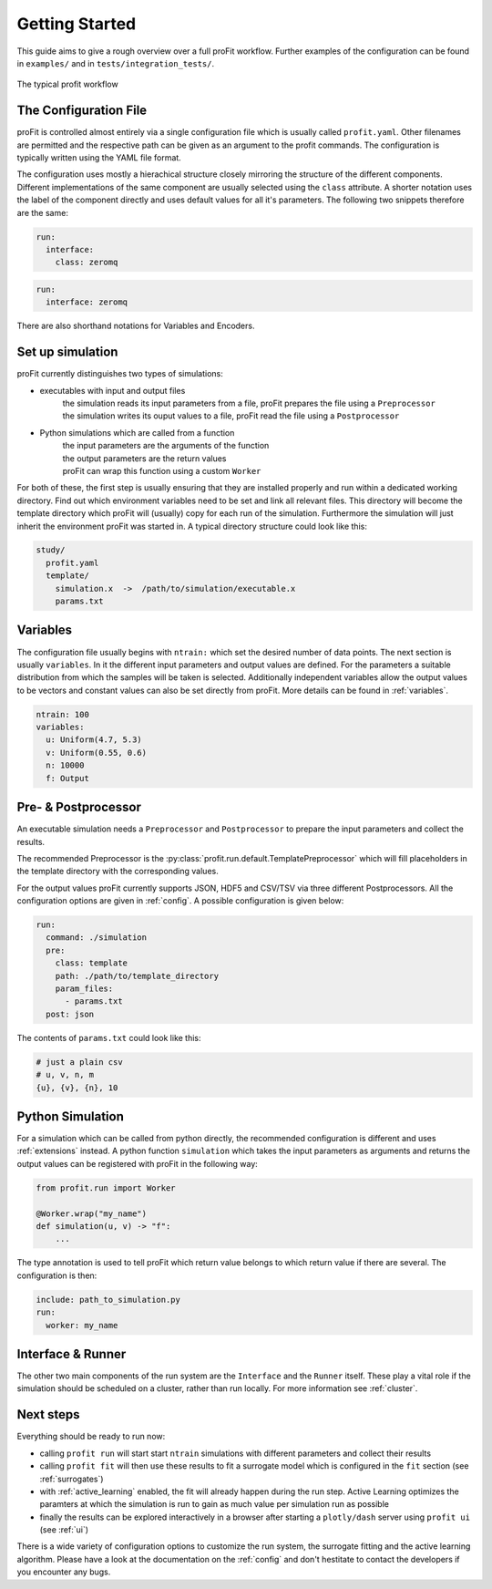 .. _start:

Getting Started
===============

This guide aims to give a rough overview over a full proFit workflow. Further examples of the configuration can be found in ``examples/`` and in ``tests/integration_tests/``.

.. figure:: pics/profit_workflow.png
   :width: 600
   :align: center

   The typical profit workflow


The Configuration File
----------------------

proFit is controlled almost entirely via a single configuration file which is usually called ``profit.yaml``. Other filenames are permitted and the respective path can be given as an argument to the profit commands. The configuration is typically written using the YAML file format.

The configuration uses mostly a hierachical structure closely mirroring the structure of the different components. Different implementations of the same component are usually selected using the ``class`` attribute. A shorter notation uses the label of the component directly and uses default values for all it's parameters. The following two snippets therefore are the same:


.. code-block:: yaml

    run:
      interface:
        class: zeromq

.. code-block:: yaml

   run:
     interface: zeromq


There are also shorthand notations for Variables and Encoders.


Set up simulation
-----------------

proFit currently distinguishes two types of simulations:

* executables with input and output files
    | the simulation reads its input parameters from a file, proFit prepares the file using a ``Preprocessor``
    | the simulation writes its ouput values to a file, proFit read the file using a ``Postprocessor``

* Python simulations which are called from a function
    | the input parameters are the arguments of the function
    | the output parameters are the return values
    | proFit can wrap this function using a custom ``Worker``


For both of these, the first step is usually ensuring that they are installed properly and run within a dedicated working directory. Find out which environment variables need to be set and link all relevant files. This directory will become the template directory which proFit will (usually) copy for each run of the simulation. Furthermore the simulation will just inherit the environment proFit was started in. A typical directory structure could look like this:

.. code-block::

   study/
     profit.yaml
     template/
       simulation.x  ->  /path/to/simulation/executable.x
       params.txt


Variables
---------

The configuration file usually begins with ``ntrain:`` which set the desired number of data points. The next section is usually ``variables``. In it the different input parameters and output values are defined. For the parameters a suitable distribution from which the samples will be taken is selected. Additionally independent variables allow the output values to be vectors and constant values can also be set directly from proFit. More details can be found in :ref:`variables`.


.. code-block:: yaml

    ntrain: 100
    variables:
      u: Uniform(4.7, 5.3)
      v: Uniform(0.55, 0.6)
      n: 10000
      f: Output
 

Pre- & Postprocessor
--------------------

An executable simulation needs a ``Preprocessor`` and ``Postprocessor`` to prepare the input parameters and collect the results.

The recommended Preprocessor is the :py:class:`profit.run.default.TemplatePreprocessor` which will fill placeholders in the template directory with the corresponding values.

For the output values proFit currently supports JSON, HDF5 and CSV/TSV via three different Postprocessors. All the configuration options are given in :ref:`config`. A possible configuration is given below:

.. code-block:: yaml

    run:
      command: ./simulation
      pre:
        class: template
        path: ./path/to/template_directory
        param_files:
          - params.txt
      post: json


The contents of ``params.txt`` could look like this:

.. code-block::

    # just a plain csv
    # u, v, n, m
    {u}, {v}, {n}, 10


Python Simulation
-----------------

For a simulation which can be called from python directly, the recommended configuration is different and uses :ref:`extensions` instead. A python function ``simulation`` which takes the input parameters as arguments and returns the output values can be registered with proFit in the following way:

.. code-block:: python

   from profit.run import Worker

   @Worker.wrap("my_name")
   def simulation(u, v) -> "f":
       ...

The type annotation is used to tell proFit which return value belongs to which return value if there are several. The configuration is then:

.. code-block:: yaml

   include: path_to_simulation.py
   run:
     worker: my_name


Interface & Runner
------------------

The other two main components of the run system are the ``Interface`` and the ``Runner`` itself. These play a vital role if the simulation should be scheduled on a cluster, rather than run locally. For more information see :ref:`cluster`.


Next steps
----------

Everything should be ready to run now:

* calling ``profit run`` will start start ``ntrain`` simulations with different parameters and collect their results

* calling ``profit fit`` will then use these results to fit a surrogate model which is configured in the ``fit`` section (see :ref:`surrogates`)

* with :ref:`active_learning` enabled, the fit will already happen during the run step. Active Learning optimizes the paramters at which the simulation is run to gain as much value per simulation run as possible

* finally the results can be explored interactively in a browser after starting a ``plotly/dash`` server using ``profit ui`` (see :ref:`ui`)


There is a wide variety of configuration options to customize the run system, the surrogate fitting and the active learning algorithm. Please have a look at the documentation on the :ref:`config` and don't hestitate to contact the developers if you encounter any bugs.

